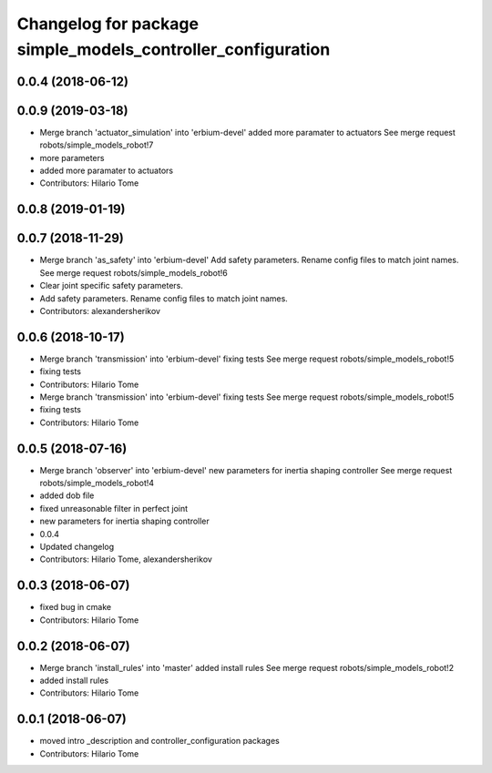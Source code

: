 ^^^^^^^^^^^^^^^^^^^^^^^^^^^^^^^^^^^^^^^^^^^^^^^^^^^^^^^^^^^^
Changelog for package simple_models_controller_configuration
^^^^^^^^^^^^^^^^^^^^^^^^^^^^^^^^^^^^^^^^^^^^^^^^^^^^^^^^^^^^

0.0.4 (2018-06-12)
------------------

0.0.9 (2019-03-18)
------------------
* Merge branch 'actuator_simulation' into 'erbium-devel'
  added more paramater to actuators
  See merge request robots/simple_models_robot!7
* more parameters
* added more paramater to actuators
* Contributors: Hilario Tome

0.0.8 (2019-01-19)
------------------

0.0.7 (2018-11-29)
------------------
* Merge branch 'as_safety' into 'erbium-devel'
  Add safety parameters. Rename config files to match joint names.
  See merge request robots/simple_models_robot!6
* Clear joint specific safety parameters.
* Add safety parameters. Rename config files to match joint names.
* Contributors: alexandersherikov

0.0.6 (2018-10-17)
------------------
* Merge branch 'transmission' into 'erbium-devel'
  fixing tests
  See merge request robots/simple_models_robot!5
* fixing tests
* Contributors: Hilario Tome

* Merge branch 'transmission' into 'erbium-devel'
  fixing tests
  See merge request robots/simple_models_robot!5
* fixing tests
* Contributors: Hilario Tome

0.0.5 (2018-07-16)
------------------
* Merge branch 'observer' into 'erbium-devel'
  new parameters for inertia shaping controller
  See merge request robots/simple_models_robot!4
* added dob file
* fixed unreasonable filter in perfect joint
* new parameters for inertia shaping controller
* 0.0.4
* Updated changelog
* Contributors: Hilario Tome, alexandersherikov

0.0.3 (2018-06-07)
------------------
* fixed bug in cmake
* Contributors: Hilario Tome

0.0.2 (2018-06-07)
------------------
* Merge branch 'install_rules' into 'master'
  added install rules
  See merge request robots/simple_models_robot!2
* added install rules
* Contributors: Hilario Tome

0.0.1 (2018-06-07)
------------------
* moved intro _description and controller_configuration packages
* Contributors: Hilario Tome
